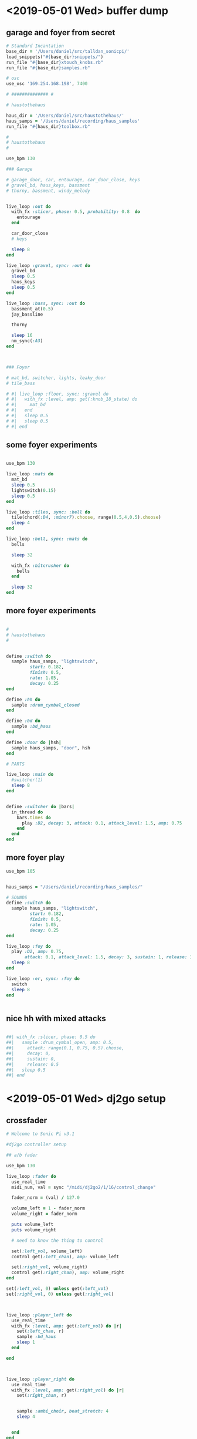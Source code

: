 * <2019-05-01 Wed> buffer dump
** garage and foyer from secret
#+BEGIN_SRC ruby
  # Standard Incantation
  base_dir = '/Users/daniel/src/talldan_sonicpi/'
  load_snippets("#{base_dir}snippets/")
  run_file "#{base_dir}xtouch_knobs.rb"
  run_file "#{base_dir}samples.rb"

  # osc
  use_osc '169.254.168.198', 7400

  # ############## #

  # haustothehaus

  haus_dir = '/Users/daniel/src/haustothehaus/'
  haus_samps = '/Users/daniel/recording/haus_samples'
  run_file "#{haus_dir}toolbox.rb"

  #
  # haustothehaus
  #

  use_bpm 130

  ### Garage

  # garage_door, car, entourage, car_door_close, keys
  # gravel_bd, haus_keys, bassment
  # thorny, bassment, windy_melody


  live_loop :out do
    with_fx :slicer, phase: 0.5, probability: 0.8  do
      entourage
    end

    car_door_close
    # keys

    sleep 8
  end

  live_loop :gravel, sync: :out do
    gravel_bd
    sleep 0.5
    haus_keys
    sleep 0.5
  end

  live_loop :bass, sync: :out do
    bassment_at(0.5)
    jay_bassline

    thorny

    sleep 16
    nm_sync(:A3)
  end



  ### Foyer

  # mat_bd, switcher, lights, leaky_door
  # tile_bass

  # #| live_loop :floor, sync: :gravel do
  # #|   with_fx :level, amp: get(:knob_18_state) do
  # #|     mat_bd
  # #|   end
  # #|   sleep 0.5
  # #|   sleep 0.5
  # #| end

#+END_SRC
** some foyer experiments
#+BEGIN_SRC ruby

  use_bpm 130

  live_loop :mats do
    mat_bd
    sleep 0.5
    lightswitch(0.15)
    sleep 0.5
  end

  live_loop :tiles, sync: :bell do
    tile(chord(:D4, :minor7).choose, range(0.5,4,0.5).choose)
    sleep 4
  end

  live_loop :bell, sync: :mats do
    bells

    sleep 32

    with_fx :bitcrusher do
      bells
    end

    sleep 32
  end

#+END_SRC
** more foyer experiments
#+BEGIN_SRC ruby

  #
  # haustothehaus
  #


  define :switch do
    sample haus_samps, "lightswitch",
           start: 0.182,
           finish: 0.5,
           rate: 1.05,
           decay: 0.25
  end

  define :hh do
    sample :drum_cymbal_closed
  end

  define :bd do
    sample :bd_haus
  end

  define :door do |hsh|
    sample haus_samps, "door", hsh
  end

  # PARTS

  live_loop :main do
    #switcher(1)
    sleep 8
  end


  define :switcher do |bars|
    in_thread do
      bars.times do
        play :D2, decay: 3, attack: 0.1, attack_level: 1.5, amp: 0.75
      end
    end
  end

#+END_SRC
** more foyer play
#+BEGIN_SRC ruby
  use_bpm 105


  haus_samps = "/Users/daniel/recording/haus_samples/"

  # SOUNDS
  define :switch do
    sample haus_samps, "lightswitch",
           start: 0.182,
           finish: 0.5,
           rate: 1.05,
           decay: 0.25
  end

  live_loop :foy do
    play :D2, amp: 0.75,
         attack: 0.1, attack_level: 1.5, decay: 3, sustain: 1, release: 3.9
    sleep 8
  end

  live_loop :er, sync: :foy do
    switch
    sleep 8
  end


#+END_SRC
** nice hh with mixed attacks
#+BEGIN_SRC ruby

  ##| with_fx :slicer, phase: 0.5 do
  ##|   sample :drum_cymbal_open, amp: 0.5,
  ##|     attack: range(0.1, 0.75, 0.5).choose,
  ##|     decay: 0,
  ##|     sustain: 0,
  ##|     release: 0.5
  ##|   sleep 0.5
  ##| end
#+END_SRC
* <2019-05-01 Wed> dj2go setup
** crossfader
#+BEGIN_SRC ruby
  # Welcome to Sonic Pi v3.1

  #dj2go controller setup

  ## a/b fader

  use_bpm 130

  live_loop :fader do
    use_real_time
    midi_num, val = sync "/midi/dj2go2/1/16/control_change"

    fader_norm = (val) / 127.0

    volume_left = 1 - fader_norm
    volume_right = fader_norm

    puts volume_left
    puts volume_right

    # need to know the thing to control

    set(:left_vol, volume_left)
    control get(:left_chan), amp: volume_left

    set(:right_vol, volume_right)
    control get(:right_chan), amp: volume_right
  end

  set(:left_vol, 0) unless get(:left_vol)
  set(:right_vol, 0) unless get(:right_vol)



  live_loop :player_left do
    use_real_time
    with_fx :level, amp: get(:left_vol) do |r|
      set(:left_chan, r)
      sample :bd_haus
      sleep 1
    end

  end



  live_loop :player_right do
    use_real_time
    with_fx :level, amp: get(:right_vol) do |r|
      set(:right_chan, r)


      sample :ambi_choir, beat_stretch: 4
      sleep 4


    end
  end
#+END_SRC
** experiment with rate of change
#+BEGIN_SRC ruby

  # turn - L/R center dials

  set(:rate, 0)
  live_loop :turn do
    note, val = sync "/midi/dj2go2/1/1/control_change"
    puts get(:rate)
    set(:rate, get(:rate) + 1)
    sleep 1
    set(:rate, get(:rate) - 1)
  end
#+END_SRC
** wirking complete trigger pads
#+BEGIN_SRC ruby



  set(:nm_config_defined, true)

  #
  # Helper Methods
  #

  define :playing_key do |button|
    "#{button}_playing".to_sym
  end

  define :pending_key do |button|
    "#{button}_pending".to_sym
  end

  define :restart_cue do |button|
    "#{button}_restart".to_sym
  end

  define :note_from_button do |button|
    button.to_s[1].to_i
  end

  define :channel_from_button do |button|
    channel = button.to_s[0]
    return 5 if channel == 'A'
    return 6 if channel == 'B'
  end

  #
  # Left Bank (A)
  #

  live_loop :nm_detect_loops_a do
    use_real_time
    note, val = sync "/midi/dj2go2/1/5/note_on"
    button = "A#{note}"

    if get(playing_key(button)) || get(pending_key(button))
      set playing_key(button), false
      set pending_key(button), false
      val = 0
    else
      set pending_key(button), true
      cue restart_cue(button)
      val = 1
    end

    midi_note_on note, val, channel: channel_from_button(button)
  end

  #
  # Right Bank (B)
  #

  live_loop :nm_detect_loops_b do
    use_real_time
    note, val = sync "/midi/dj2go2/1/6/note_on"
    button = "B#{note}"

    if get(playing_key(button)) || get(pending_key(button))
      set playing_key(button), false
      set pending_key(button), false
      val = 0
    else
      set pending_key(button), true
      cue restart_cue(button)
      val = 1
    end

    midi_note_on note, val, channel: channel_from_button(button)
  end

  #
  # sync method for loops
  #

  define :nm_sync do |button, sync_key|
    use_real_time

    sync restart_cue(button) unless get(playing_key(button))

    if get(pending_key(button))
      puts "I'm abt to wait for sync key"
      sync sync_key
      puts "now I'm after"
      set pending_key(button), false
      set playing_key(button), true
      midi_note_on note_from_button(button), 127, channel: channel_from_button(button)
    end
  end


  ####
  use_real_time

  use_bpm 120



  live_loop :out do

    sample :drum_cowbell
    with_fx :slicer, phase: range(0.25,0.5,0.25).choose, phase_slide: 8 do |sl|
      sample :ambi_choir, amp: 1, beat_stretch: 8
      #control sl, phase: range(0.25,8,0.25).choose
    end

    sleep 8
  end

  live_loop :test do
    puts "here 1"
    nm_sync(:A1, :out)
    puts "here too"

    with_fx :slicer, phase: 0.25, amp_min: 0.1 do
      sample :ambi_glass_rub
    end


    sleep 4
  end


#+END_SRC
** haus bassline examples
#+BEGIN_SRC ruby
  # Standard Incantation
  base_dir = '/Users/daniel/src/talldan_sonicpi/'
  load_snippets("#{base_dir}snippets/")
  #run_file "#{base_dir}xtouch_knobs.rb"
  run_file "#{base_dir}samples.rb"
  run_file "#{base_dir}numark_config.rb"

  # osc
  use_osc '169.254.168.198', 7400

  # ############## #

  # haustothehaus

  haus_dir = '/Users/daniel/src/haustothehaus/'
  haus_samps = '/Users/daniel/recording/haus_samples'
  run_file "#{haus_dir}toolbox.rb"

  #
  # haustothehaus
  #

  use_bpm 128

  live_loop :out do
    with_fx :slicer, phase: 0.5, probability: 0.5  do
      entourage
    end

    car_door_close
    #keys

    sleep 8
  end

  live_loop :gravel, sync: :out do
    #nm_sync(:A1, :out)
    gravel_bd
    sleep 0.5
    haus_keys
    sleep 0.5
  end

  live_loop :bass, sync: :out do
    stop
    bassment_at(0.5)

    sleep 16
  end


  live_loop :deep_house_bassline do
    sync :out if tick % 8 == 0
    #sync :out if look % 8 == 0
    #nm_sync(:A2, :out)
    duration = 4 #+ 4*get(:fader_l_state)
    in_thread do

      note = chord(:D2, :major).choose

      use_synth :beep

      adsr = {
        attack: 0.1,
        decay: 0.2,
        sustain: 0.7 * duration,
        release: 0.2 * duration
      }

      with_fx :reverb do

        use_tuning :equal
        play note, adsr, amp: 0.2
        play note - 12, adsr, amp: 0.1
        play note + 19, adsr, amp: 0.15

        sleep 0.1

        use_tuning :pythagorean
        play note, adsr, amp: 0.1
        play note - 12, adsr, amp: 0.2
        play note + 19, adsr, amp: 0.15

      end

    end

    sleep 8#*get(:knob_l_state)+0.1
  end


#+END_SRC
